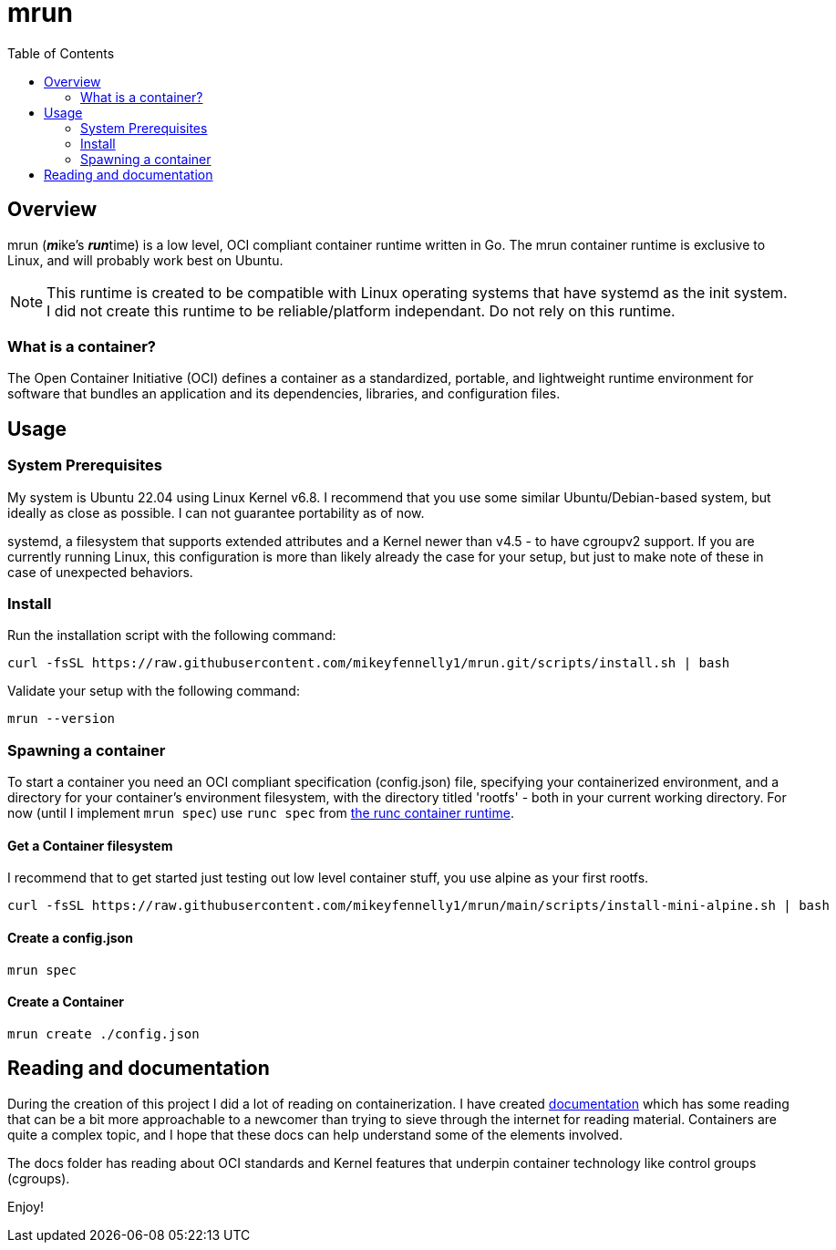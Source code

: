 = mrun
:toc:

== Overview

mrun (**_m_**ike's **_run_**time) is a low level, OCI compliant container runtime written in Go. The mrun container runtime is exclusive to Linux, and will probably work best on Ubuntu.

[NOTE]
====
This runtime is created to be compatible with Linux operating systems that have systemd as the init system. I did not create this runtime to be reliable/platform independant. Do not rely on this runtime.
====

=== What is a container?

The Open Container Initiative (OCI) defines a container as a standardized, portable, and lightweight runtime environment for software that bundles an application and its dependencies, libraries, and configuration files.

== Usage

=== System Prerequisites

My system is Ubuntu 22.04 using Linux Kernel v6.8. I recommend that you use some similar Ubuntu/Debian-based system, but ideally as close as possible. I can not guarantee portability as of now.

systemd, a filesystem that supports extended attributes and a Kernel newer than v4.5 - to have cgroupv2 support. If you are currently running Linux, this configuration is more than likely already the case for your setup, but just to make note of these in case of unexpected behaviors.

=== Install

Run the installation script with the following command:

[source, bash]
----
curl -fsSL https://raw.githubusercontent.com/mikeyfennelly1/mrun.git/scripts/install.sh | bash
----

Validate your setup with the following command:

[source, bash]
----
mrun --version
----

=== Spawning a container
To start a container you need an OCI compliant specification (config.json) file, specifying your containerized environment, and a directory for your container's environment filesystem, with the directory titled 'rootfs' - both in your current working directory. For now (until I implement `mrun spec`) use `runc spec` from https://github.com/opencontainers/runc[the runc container runtime].

==== Get a Container filesystem
I recommend that to get started just testing out low level container stuff, you use alpine as your first rootfs.

[source, bash]
curl -fsSL https://raw.githubusercontent.com/mikeyfennelly1/mrun/main/scripts/install-mini-alpine.sh | bash

==== Create a config.json
[source, bash]
mrun spec

==== Create a Container
[source, bash]
mrun create ./config.json

== Reading and documentation

During the creation of this project I did a lot of reading on containerization. I have created link:docs/[documentation] which has some reading that can be a bit more approachable to a newcomer than trying to sieve through the internet for reading material. Containers are quite a complex topic, and I hope that these docs can help understand some of the elements involved.

The docs folder has reading about OCI standards and Kernel features that underpin container technology like control groups (cgroups).

Enjoy!